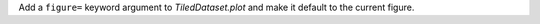 Add a ``figure=`` keyword argument to `TiledDataset.plot` and make it default to the current figure.
